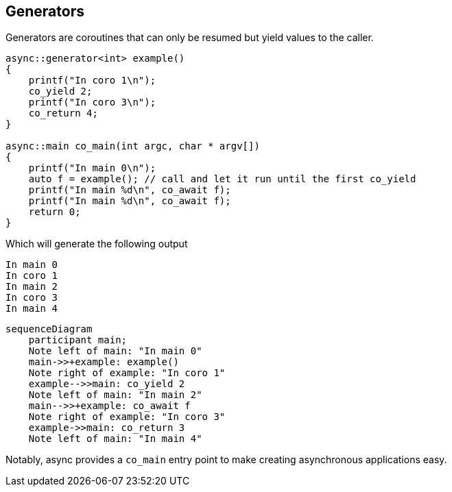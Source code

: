 == Generators

Generators are coroutines that can only be resumed but yield values to the caller.

[source,cpp]
----
async::generator<int> example()
{
    printf("In coro 1\n");
    co_yield 2;    
    printf("In coro 3\n");
    co_return 4;
}

async::main co_main(int argc, char * argv[])
{
    printf("In main 0\n");
    auto f = example(); // call and let it run until the first co_yield
    printf("In main %d\n", co_await f);
    printf("In main %d\n", co_await f);
    return 0;
}
----

Which will generate the following output

 In main 0
 In coro 1
 In main 2
 In coro 3
 In main 4

[mermaid]
----
sequenceDiagram
    participant main;
    Note left of main: "In main 0"
    main->>+example: example()
    Note right of example: "In coro 1"
    example-->>main: co_yield 2
    Note left of main: "In main 2"
    main-->>+example: co_await f
    Note right of example: "In coro 3"
    example->>main: co_return 3
    Note left of main: "In main 4"
----


Notably, async provides a `co_main` entry point to make creating asynchronous applications easy.

